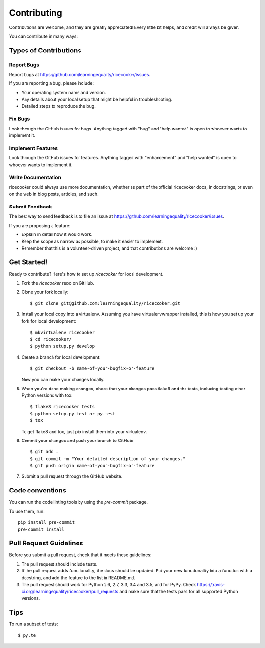 .. highlight:: shell

============
Contributing
============

Contributions are welcome, and they are greatly appreciated! Every
little bit helps, and credit will always be given.

You can contribute in many ways:

Types of Contributions
----------------------

Report Bugs
~~~~~~~~~~~

Report bugs at https://github.com/learningequality/ricecooker/issues.

If you are reporting a bug, please include:

* Your operating system name and version.
* Any details about your local setup that might be helpful in troubleshooting.
* Detailed steps to reproduce the bug.

Fix Bugs
~~~~~~~~

Look through the GitHub issues for bugs. Anything tagged with "bug"
and "help wanted" is open to whoever wants to implement it.

Implement Features
~~~~~~~~~~~~~~~~~~

Look through the GitHub issues for features. Anything tagged with "enhancement"
and "help wanted" is open to whoever wants to implement it.

Write Documentation
~~~~~~~~~~~~~~~~~~~

ricecooker could always use more documentation, whether as part of the
official ricecooker docs, in docstrings, or even on the web in blog posts,
articles, and such.

Submit Feedback
~~~~~~~~~~~~~~~

The best way to send feedback is to file an issue at https://github.com/learningequality/ricecooker/issues.

If you are proposing a feature:

* Explain in detail how it would work.
* Keep the scope as narrow as possible, to make it easier to implement.
* Remember that this is a volunteer-driven project, and that contributions
  are welcome :)

Get Started!
------------

Ready to contribute? Here's how to set up `ricecooker` for local development.

1. Fork the `ricecooker` repo on GitHub.
2. Clone your fork locally::

    $ git clone git@github.com:learningequality/ricecooker.git

3. Install your local copy into a virtualenv. Assuming you have virtualenvwrapper installed, this is how you set up your fork for local development::

    $ mkvirtualenv ricecooker
    $ cd ricecooker/
    $ python setup.py develop

4. Create a branch for local development::

    $ git checkout -b name-of-your-bugfix-or-feature

   Now you can make your changes locally.

5. When you're done making changes, check that your changes pass flake8 and the tests, including testing other Python versions with tox::

    $ flake8 ricecooker tests
    $ python setup.py test or py.test
    $ tox

   To get flake8 and tox, just pip install them into your virtualenv.

6. Commit your changes and push your branch to GitHub::

    $ git add .
    $ git commit -m "Your detailed description of your changes."
    $ git push origin name-of-your-bugfix-or-feature

7. Submit a pull request through the GitHub website.



Code conventions
----------------
You can run the code linting tools by using the `pre-commit` package.

To use them, run::

    pip install pre-commit
    pre-commit install


Pull Request Guidelines
-----------------------

Before you submit a pull request, check that it meets these guidelines:

1. The pull request should include tests.
2. If the pull request adds functionality, the docs should be updated. Put
   your new functionality into a function with a docstring, and add the
   feature to the list in README.md.
3. The pull request should work for Python 2.6, 2.7, 3.3, 3.4 and 3.5, and for PyPy. Check
   https://travis-ci.org/learningequality/ricecooker/pull_requests
   and make sure that the tests pass for all supported Python versions.

Tips
----

To run a subset of tests::

$ py.te
